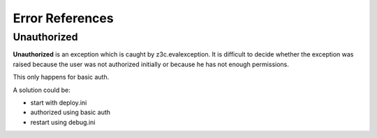 .. _error:

Error References
================

Unauthorized
------------

**Unauthorized** is an exception which is caught by z3c.evalexception.  It
is difficult to decide whether the exception was raised because the user was
not authorized initially or because he has not enough permissions.

This only happens for basic auth.

A solution could be:

- start with deploy.ini
- authorized using basic auth
- restart using debug.ini
